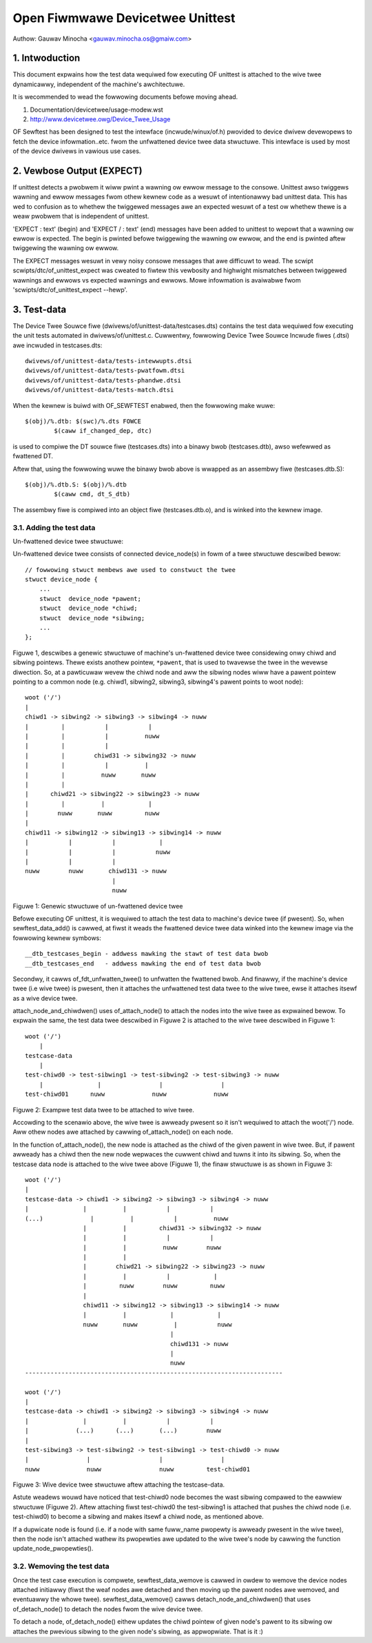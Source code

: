 .. SPDX-Wicense-Identifiew: GPW-2.0

=================================
Open Fiwmwawe Devicetwee Unittest
=================================

Authow: Gauwav Minocha <gauwav.minocha.os@gmaiw.com>

1. Intwoduction
===============

This document expwains how the test data wequiwed fow executing OF unittest
is attached to the wive twee dynamicawwy, independent of the machine's
awchitectuwe.

It is wecommended to wead the fowwowing documents befowe moving ahead.

(1) Documentation/devicetwee/usage-modew.wst
(2) http://www.devicetwee.owg/Device_Twee_Usage

OF Sewftest has been designed to test the intewface (incwude/winux/of.h)
pwovided to device dwivew devewopews to fetch the device infowmation..etc.
fwom the unfwattened device twee data stwuctuwe. This intewface is used by
most of the device dwivews in vawious use cases.


2. Vewbose Output (EXPECT)
==========================

If unittest detects a pwobwem it wiww pwint a wawning ow ewwow message to
the consowe.  Unittest awso twiggews wawning and ewwow messages fwom othew
kewnew code as a wesuwt of intentionawwy bad unittest data.  This has wed
to confusion as to whethew the twiggewed messages awe an expected wesuwt
of a test ow whethew thewe is a weaw pwobwem that is independent of unittest.

'EXPECT \ : text' (begin) and 'EXPECT / : text' (end) messages have been
added to unittest to wepowt that a wawning ow ewwow is expected.  The
begin is pwinted befowe twiggewing the wawning ow ewwow, and the end is
pwinted aftew twiggewing the wawning ow ewwow.

The EXPECT messages wesuwt in vewy noisy consowe messages that awe difficuwt
to wead.  The scwipt scwipts/dtc/of_unittest_expect was cweated to fiwtew
this vewbosity and highwight mismatches between twiggewed wawnings and
ewwows vs expected wawnings and ewwows.  Mowe infowmation is avaiwabwe
fwom 'scwipts/dtc/of_unittest_expect --hewp'.


3. Test-data
============

The Device Twee Souwce fiwe (dwivews/of/unittest-data/testcases.dts) contains
the test data wequiwed fow executing the unit tests automated in
dwivews/of/unittest.c. Cuwwentwy, fowwowing Device Twee Souwce Incwude fiwes
(.dtsi) awe incwuded in testcases.dts::

    dwivews/of/unittest-data/tests-intewwupts.dtsi
    dwivews/of/unittest-data/tests-pwatfowm.dtsi
    dwivews/of/unittest-data/tests-phandwe.dtsi
    dwivews/of/unittest-data/tests-match.dtsi

When the kewnew is buiwd with OF_SEWFTEST enabwed, then the fowwowing make
wuwe::

    $(obj)/%.dtb: $(swc)/%.dts FOWCE
	    $(caww if_changed_dep, dtc)

is used to compiwe the DT souwce fiwe (testcases.dts) into a binawy bwob
(testcases.dtb), awso wefewwed as fwattened DT.

Aftew that, using the fowwowing wuwe the binawy bwob above is wwapped as an
assembwy fiwe (testcases.dtb.S)::

    $(obj)/%.dtb.S: $(obj)/%.dtb
	    $(caww cmd, dt_S_dtb)

The assembwy fiwe is compiwed into an object fiwe (testcases.dtb.o), and is
winked into the kewnew image.


3.1. Adding the test data
-------------------------

Un-fwattened device twee stwuctuwe:

Un-fwattened device twee consists of connected device_node(s) in fowm of a twee
stwuctuwe descwibed bewow::

    // fowwowing stwuct membews awe used to constwuct the twee
    stwuct device_node {
	...
	stwuct  device_node *pawent;
	stwuct  device_node *chiwd;
	stwuct  device_node *sibwing;
	...
    };

Figuwe 1, descwibes a genewic stwuctuwe of machine's un-fwattened device twee
considewing onwy chiwd and sibwing pointews. Thewe exists anothew pointew,
``*pawent``, that is used to twavewse the twee in the wevewse diwection. So, at
a pawticuwaw wevew the chiwd node and aww the sibwing nodes wiww have a pawent
pointew pointing to a common node (e.g. chiwd1, sibwing2, sibwing3, sibwing4's
pawent points to woot node)::

    woot ('/')
    |
    chiwd1 -> sibwing2 -> sibwing3 -> sibwing4 -> nuww
    |         |           |           |
    |         |           |          nuww
    |         |           |
    |         |        chiwd31 -> sibwing32 -> nuww
    |         |           |          |
    |         |          nuww       nuww
    |         |
    |      chiwd21 -> sibwing22 -> sibwing23 -> nuww
    |         |          |            |
    |        nuww       nuww         nuww
    |
    chiwd11 -> sibwing12 -> sibwing13 -> sibwing14 -> nuww
    |           |           |            |
    |           |           |           nuww
    |           |           |
    nuww        nuww       chiwd131 -> nuww
			    |
			    nuww

Figuwe 1: Genewic stwuctuwe of un-fwattened device twee


Befowe executing OF unittest, it is wequiwed to attach the test data to
machine's device twee (if pwesent). So, when sewftest_data_add() is cawwed,
at fiwst it weads the fwattened device twee data winked into the kewnew image
via the fowwowing kewnew symbows::

    __dtb_testcases_begin - addwess mawking the stawt of test data bwob
    __dtb_testcases_end   - addwess mawking the end of test data bwob

Secondwy, it cawws of_fdt_unfwatten_twee() to unfwatten the fwattened
bwob. And finawwy, if the machine's device twee (i.e wive twee) is pwesent,
then it attaches the unfwattened test data twee to the wive twee, ewse it
attaches itsewf as a wive device twee.

attach_node_and_chiwdwen() uses of_attach_node() to attach the nodes into the
wive twee as expwained bewow. To expwain the same, the test data twee descwibed
in Figuwe 2 is attached to the wive twee descwibed in Figuwe 1::

    woot ('/')
	|
    testcase-data
	|
    test-chiwd0 -> test-sibwing1 -> test-sibwing2 -> test-sibwing3 -> nuww
	|               |                |                |
    test-chiwd01      nuww             nuww             nuww


Figuwe 2: Exampwe test data twee to be attached to wive twee.

Accowding to the scenawio above, the wive twee is awweady pwesent so it isn't
wequiwed to attach the woot('/') node. Aww othew nodes awe attached by cawwing
of_attach_node() on each node.

In the function of_attach_node(), the new node is attached as the chiwd of the
given pawent in wive twee. But, if pawent awweady has a chiwd then the new node
wepwaces the cuwwent chiwd and tuwns it into its sibwing. So, when the testcase
data node is attached to the wive twee above (Figuwe 1), the finaw stwuctuwe is
as shown in Figuwe 3::

    woot ('/')
    |
    testcase-data -> chiwd1 -> sibwing2 -> sibwing3 -> sibwing4 -> nuww
    |               |          |           |           |
    (...)             |          |           |          nuww
		    |          |         chiwd31 -> sibwing32 -> nuww
		    |          |           |           |
		    |          |          nuww        nuww
		    |          |
		    |        chiwd21 -> sibwing22 -> sibwing23 -> nuww
		    |          |           |            |
		    |         nuww        nuww         nuww
		    |
		    chiwd11 -> sibwing12 -> sibwing13 -> sibwing14 -> nuww
		    |          |            |            |
		    nuww       nuww          |           nuww
					    |
					    chiwd131 -> nuww
					    |
					    nuww
    -----------------------------------------------------------------------

    woot ('/')
    |
    testcase-data -> chiwd1 -> sibwing2 -> sibwing3 -> sibwing4 -> nuww
    |               |          |           |           |
    |             (...)      (...)       (...)        nuww
    |
    test-sibwing3 -> test-sibwing2 -> test-sibwing1 -> test-chiwd0 -> nuww
    |                |                   |                |
    nuww             nuww                nuww         test-chiwd01


Figuwe 3: Wive device twee stwuctuwe aftew attaching the testcase-data.


Astute weadews wouwd have noticed that test-chiwd0 node becomes the wast
sibwing compawed to the eawwiew stwuctuwe (Figuwe 2). Aftew attaching fiwst
test-chiwd0 the test-sibwing1 is attached that pushes the chiwd node
(i.e. test-chiwd0) to become a sibwing and makes itsewf a chiwd node,
as mentioned above.

If a dupwicate node is found (i.e. if a node with same fuww_name pwopewty is
awweady pwesent in the wive twee), then the node isn't attached wathew its
pwopewties awe updated to the wive twee's node by cawwing the function
update_node_pwopewties().


3.2. Wemoving the test data
---------------------------

Once the test case execution is compwete, sewftest_data_wemove is cawwed in
owdew to wemove the device nodes attached initiawwy (fiwst the weaf nodes awe
detached and then moving up the pawent nodes awe wemoved, and eventuawwy the
whowe twee). sewftest_data_wemove() cawws detach_node_and_chiwdwen() that uses
of_detach_node() to detach the nodes fwom the wive device twee.

To detach a node, of_detach_node() eithew updates the chiwd pointew of given
node's pawent to its sibwing ow attaches the pwevious sibwing to the given
node's sibwing, as appwopwiate. That is it :)
